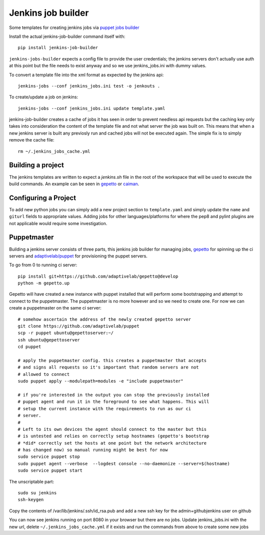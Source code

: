 Jenkins job builder
===================

Some templates for creating jenkins jobs via `puppet jobs builder
<http://ci.openstack.org/jenkins-job-builder/index.html>`_


Install the actual jenkins-job-builder command itself with::

    pip install jenkins-job-builder


``jenkins-jobs-builder`` expects a config file to provide the user credentials;
the jenkins servers don't actually use auth at this point but the file needs to
exist anyway and so we use jenkins_jobs.ini with dummy values.


To convert a template file into the xml format as expected by the jenkins api::

    jenkins-jobs --conf jenkins_jobs.ini test -o jenkouts .


To create/update a job on jenkins::

    jenkins-jobs --conf jenkins_jobs.ini update template.yaml


jenkins-job-builder creates a cache of jobs it has seen in order to prevent
needless api requests but the caching key only takes into consideration the
content of the template file and not what server the job was built on. This
means that when a new jenkins server is built any previosly run and cached jobs
will not be executed again. The simple fix is to simply remove the cache file::

    rm ~/.jenkins_jobs_cache.yml

Building a project
------------------

The jenkins templates are written to expect a `jenkins.sh` file in the root of
the workspace that will be used to execute the build commands. An example can
be seen in `gepetto
<https://github.com/adaptivelab/gepetto/blob/develop/jenkins.sh>`_ or `caiman
<https://github.com/adaptivelab/caiman/blob/develop/jenkins.sh>`_.

Configuring a Project
---------------------

To add new python jobs you can simply add a new project section to
``template.yaml`` and simply update the ``name`` and ``giturl`` fields to
appropriate values. Adding jobs for other languages/platforms for where the
pep8 and pylint plugins are not applicable would require some investigation.


Puppetmaster
------------

Building a jenkins server consists of three parts, this jenkins job builder
for managing jobs, `gepetto <https://github.com/adaptivelab/gepetto>`_ for
spinning up the ci servers and `adaptivelab/puppet
<https://github.com/adaptivelab/puppet>`_ for provisioning the puppet servers.

To go from 0 to running ci server::

    pip install git+https://github.com/adaptivelab/gepetto@develop
    python -m gepetto.up

Gepetto will have created a new instance with puppet installed that will
perform some bootstrapping and attempt to connect to the puppetmaster. The
puppetmaster is no more however and so we need to create one. For now we can
create a puppetmaster on the same ci server::

    # somehow ascertain the address of the newly created gepetto server
    git clone https://github.com/adaptivelab/puppet
    scp -r puppet ubuntu@gepettoserver:~/
    ssh ubuntu@gepettoserver
    cd puppet

    # apply the puppetmaster config. this creates a puppetmaster that accepts
    # and signs all requests so it's important that random servers are not
    # allowed to connect
    sudo puppet apply --modulepath=modules -e "include puppetmaster"

    # if you're interested in the output you can stop the previously installed
    # puppet agent and run it in the foreground to see what happens. This will
    # setup the current instance with the requirements to run as our ci
    # server.
    #
    # Left to its own devices the agent should connect to the master but this
    # is untested and relies on correctly setup hostnames (gepetto's bootstrap
    # *did* correctly set the hosts at one point but the network architecture
    # has changed now) so manual running might be best for now
    sudo service puppet stop
    sudo puppet agent --verbose  --logdest console --no-daemonize --server=$(hostname)
    sudo service puppet start

The unscriptable part::

    sudo su jenkins
    ssh-keygen

Copy the contents of /var/lib/jenkins/.ssh/id_rsa.pub and add a new ssh key
for the admin+githubjenkins user on github

You can now see jenkins running on port 8080 in your browser but there are no
jobs. Update jenkins_jobs.ini with the new url, delete
``~/.jenkins_jobs_cache.yml`` if it exists and run the commands from above to
create some new jobs
